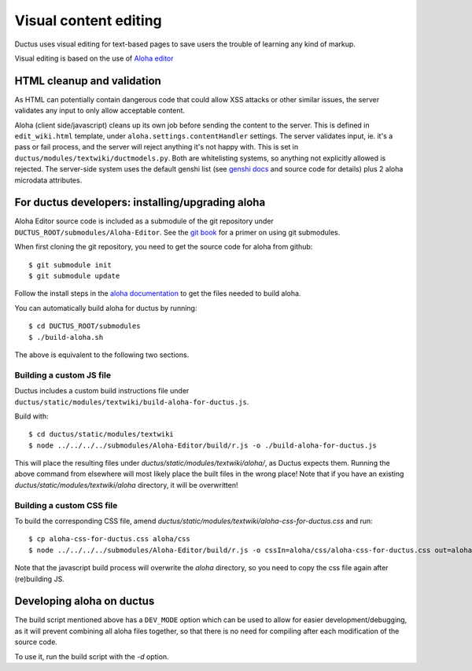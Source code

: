 
Visual content editing
======================

Ductus uses visual editing for text-based pages to save users the trouble of learning any kind of markup.

Visual editing is based on the use of `Aloha editor`_

.. _Aloha editor: http://aloha-editor.org

HTML cleanup and validation
---------------------------

As HTML can potentially contain dangerous code that could allow XSS attacks or other similar issues, the server validates any input to only allow acceptable content.

Aloha (client side/javascript) cleans up its own job before sending the content to the server. This is defined in ``edit_wiki.html`` template, under ``aloha.settings.contentHandler`` settings.
The server validates input, ie. it's a pass or fail process, and the server will reject anything it's not happy with. This is set in ``ductus/modules/textwiki/ductmodels.py``.
Both are whitelisting systems, so anything not explicitly allowed is rejected.
The server-side system uses the default genshi list (see `genshi docs`_ and source code for details) plus 2 aloha microdata attributes.

.. _genshi docs: http://genshi.edgewall.org/wiki/Documentation/filters.html

For ductus developers: installing/upgrading aloha
-------------------------------------------------

Aloha Editor source code is included as a submodule of the git repository under ``DUCTUS_ROOT/submodules/Aloha-Editor``. See the `git book`_ for a primer on using git submodules.

When first cloning the git repository, you need to get the source code for aloha from github::

$ git submodule init
$ git submodule update

Follow the install steps in the `aloha documentation`_ to get the files needed to build aloha.

You can automatically build aloha for ductus by running::

$ cd DUCTUS_ROOT/submodules
$ ./build-aloha.sh

The above is equivalent to the following two sections.

.. _git book: http://git-scm.com/book/en/Git-Tools-Submodules
.. _aloha documentation: http://aloha-editor.org/guides/develop_aloha.html#building-aloha-building

Building a custom JS file
'''''''''''''''''''''''''

Ductus includes a custom build instructions file under ``ductus/static/modules/textwiki/build-aloha-for-ductus.js``.

Build with::

$ cd ductus/static/modules/textwiki
$ node ../../../../submodules/Aloha-Editor/build/r.js -o ./build-aloha-for-ductus.js

This will place the resulting files under `ductus/static/modules/textwiki/aloha/`, as Ductus expects them. Running the above command from elsewhere will most likely place the built files in the wrong place!
Note that if you have an existing `ductus/static/modules/textwiki/aloha` directory, it will be overwritten!

Building a custom CSS file
''''''''''''''''''''''''''

To build the corresponding CSS file, amend `ductus/static/modules/textwiki/aloha-css-for-ductus.css` and run::

$ cp aloha-css-for-ductus.css aloha/css
$ node ../../../../submodules/Aloha-Editor/build/r.js -o cssIn=aloha/css/aloha-css-for-ductus.css out=aloha/css/aloha.css optimizeCss=standard

Note that the javascript build process will overwrite the `aloha` directory, so you need to copy the css file again after (re)building JS.

Developing aloha on ductus
--------------------------

The build script mentioned above has a ``DEV_MODE`` option which can be used to allow for easier development/debugging, as it will prevent combining all aloha files together, so that there is no need for compiling after each modification of the source code.

To use it, run the build script with the `-d` option.
